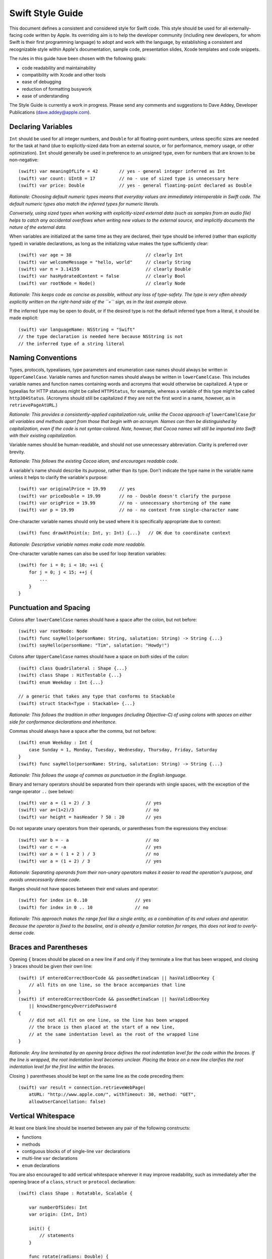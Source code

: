 Swift Style Guide
=================

This document defines a consistent and considered style for Swift code.
This style should be used for all externally-facing code written by Apple.
Its overriding aim is to help the developer community
(including new developers, for whom Swift is their first programming language)
to adopt and work with the language,
by establishing a consistent and recognizable style within
Apple's documentation, sample code, presentation slides, Xcode templates and code snippets.

The rules in this guide have been chosen with the following goals:

* code readability and maintainability
* compatibility with Xcode and other tools
* ease of debugging
* reduction of formatting busywork
* ease of understanding

The Style Guide is currently a work in progress.
Please send any comments and suggestions to Dave Addey, Developer Publications
(`dave.addey@apple.com <mailto:dave.addey@apple.com?subject=Swift%20Style%20Guide>`_).

Declaring Variables
-------------------

``Int`` should be used for all integer numbers,
and ``Double`` for all floating-point numbers,
unless specific sizes are needed for the task at hand
(due to explicitly-sized data from an external source,
or for performance, memory usage, or other optimization).
``Int`` should generally be used in preference to an unsigned type,
even for numbers that are known to be non-negative::

    (swift) var meaningOfLife = 42        // yes - general integer inferred as Int
    (swift) var count: UInt8 = 17         // no - use of sized type is unnecessary here
    (swift) var price: Double             // yes - general floating-point declared as Double

*Rationale:
Choosing default numeric types means that everyday values are immediately interoperable in Swift code.
The default numeric types also match the inferred types for numeric literals.*

*Conversely, using sized types when working with explicitly-sized external data
(such as samples from an audio file)
helps to catch any accidental overflows when writing new values to the external source,
and implicitly documents the nature of the external data.*

When variables are initialized at the same time as they are declared,
their type should be inferred (rather than explicitly typed) in variable declarations,
as long as the initializing value makes the type sufficiently clear::

    (swift) var age = 38                            // clearly Int
    (swift) var welcomeMessage = "hello, world"     // clearly String
    (swift) var π = 3.14159                         // clearly Double
    (swift) var hasHydratedContent = false          // clearly Bool
    (swift) var rootNode = Node()                   // clearly Node

*Rationale:
This keeps code as concise as possible,
without any loss of type-safety.
The type is very often already explicitly written on the right-hand side of the ``=`` sign,
as in the last example above.*

If the inferred type may be open to doubt,
or if the desired type is not the default inferred type from a literal,
it should be made explicit::

    (swift) var languageName: NSString = "Swift"
    // the type declaration is needed here because NSString is not
    // the inferred type of a string literal

Naming Conventions
------------------

Types, protocols, typealiases, type parameters and enumeration case names
should always be written in ``UpperCamelCase``.
Variable names and function names should always be written in ``lowerCamelCase``.
This includes variable names and function names containing words and acronyms that would otherwise be capitalized.
A type or typealias for HTTP statuses might be called ``HTTPStatus``, for example,
whereas a variable of this type might be called ``http304Status``.
(Acronyms should still be capitalized if they are not the first word in a name, however, as in ``retrievePageAtURL``.)

*Rationale:
This provides a consistently-applied capitalization rule,
unlike the Cocoa approach of* ``lowerCamelCase`` *for all variables and methods
apart from those that begin with an acronym.
Names can then be distinguished by capitalization, even if the code is not syntax-colored.
Note, however, that Cocoa names will still be imported into Swift with their existing capitalization.*

Variable names should be human-readable, and should not use unnecessary abbreviation.
Clarity is preferred over brevity.

*Rationale:
This follows the existing Cocoa idiom, and encourages readable code.*

A variable's name should describe its *purpose*, rather than its type.
Don't indicate the type name in the variable name unless it helps to clarify the variable's purpose::

    (swift) var originalPrice = 19.99     // yes
    (swift) var priceDouble = 19.99       // no - Double doesn't clarify the purpose
    (swift) var origPrice = 19.99         // no - unnecessary shortening of the name
    (swift) var p = 19.99                 // no - no context from single-character name

One-character variable names should only be used where it is specifically appropriate due to context::

    (swift) func drawAtPoint(x: Int, y: Int) {...}   // OK due to coordinate context

*Rationale:
Descriptive variable names make code more readable.*

One-character variable names can also be used for loop iteration variables::

    (swift) for i = 0; i < 10; ++i {
        for j = 0; j < 15; ++j {
            ...
        }
    }

Punctuation and Spacing
-----------------------

Colons after ``lowerCamelCase`` names should have a space after the colon, but not before::

    (swift) var rootNode: Node
    (swift) func sayHello(personName: String, salutation: String) -> String {...}
    (swift) sayHello(personName: "Tim", salutation: "Howdy!")

Colons after ``UpperCamelCase`` names should have a space on *both* sides of the colon::

    (swift) class Quadrilateral : Shape {...}
    (swift) class Shape : HitTestable {...}
    (swift) enum Weekday : Int {...}
    
    // a generic that takes any type that conforms to Stackable
    (swift) struct Stack<Type : Stackable> {...}

*Rationale:
This follows the tradition in other languages (including Objective-C)
of using colons with spaces on either side for conformance declarations and inheritance.*

Commas should always have a space after the comma, but not before::

    (swift) enum Weekday : Int {
        case Sunday = 1, Monday, Tuesday, Wednesday, Thursday, Friday, Saturday
    }
    (swift) func sayHello(personName: String, salutation: String) -> String {...}

*Rationale:
This follows the usage of commas as punctuation in the English language.*

Binary and ternary operators should be separated from their operands with single spaces,
with the exception of the range operator ``..`` (see below)::

    (swift) var a = (1 + 2) / 3                     // yes
    (swift) var a=(1+2)/3                           // no
    (swift) var height = hasHeader ? 50 : 20        // yes

Do not separate unary operators from their operands,
or parentheses from the expressions they enclose::

    (swift) var b = - a                             // no
    (swift) var c = -a                              // yes
    (swift) var a = ( 1 + 2 ) / 3                   // no
    (swift) var a = (1 + 2) / 3                     // yes

*Rationale:
Separating operands from their non-unary operators makes it easier to read the operation's purpose,
and avoids unnecessarily dense code.*

Ranges should not have spaces between their end values and operator::

    (swift) for index in 0..10                  // yes
    (swift) for index in 0 .. 10                // no

*Rationale:
This approach makes the range feel like a single entity,
as a combination of its end values and operator.
Because the operator is fixed to the baseline,
and is already a familiar notation for ranges,
this does not lead to overly-dense code.*

Braces and Parentheses
----------------------

Opening ``{`` braces should be placed on a new line if and only if they terminate a line that has been wrapped,
and closing ``}`` braces should be given their own line::

    (swift) if enteredCorrectDoorCode && passedRetinaScan || hasValidDoorKey {
        // all fits on one line, so the brace accompanies that line
    }
    (swift) if enteredCorrectDoorCode && passedRetinaScan || hasValidDoorKey
        || knowsEmergencyOverridePassword
    {
        // did not all fit on one line, so the line has been wrapped
        // the brace is then placed at the start of a new line,
        // at the same indentation level as the root of the wrapped line
    }

*Rationale:
Any line terminated by an opening brace defines the root indentation level for the code within the braces.
If the line is wrapped, the root indentation level becomes unclear.
Placing the brace on a new line clarifies the root indentation level for the first line within the braces.*

Closing ``)`` parentheses should be kept on the same line as the code preceding them::

    (swift) var result = connection.retrieveWebPage(
        atURL: "http://www.apple.com/", withTimeout: 30, method: "GET",
        allowUserCancellation: false)
   
Vertical Whitespace
-------------------

At least one blank line should be inserted between any pair of the following constructs:

* functions
* methods
* contiguous blocks of of single-line ``var`` declarations
* multi-line ``var`` declarations
* ``enum`` declarations

You are also encouraged to add vertical whitespace wherever it may improve readability,
such as immediately after the opening brace of a
``class``, ``struct`` or ``protocol`` declaration::

    (swift) class Shape : Rotatable, Scalable {

        var numberOfSides: Int
        var origin: (Int, Int)
        
        init() {
            // statements
        }
        
        func rotate(radians: Double) {
            // statements
        }

        func scale(scaleFactor: Double) {
            // statements
        }

    }

Indentation
-----------

Braces move the current indentation level four spaces to the right::

    (swift) for i in 1..10 {
        if i % 2 == 0 {
            println("\(i) is even")
        } else {
            println("\(i) is odd")
        }
    }

Statement introducers terminated by a colon (``case:``, ``default:``, ``get:`` and ``set:``),
and the ``in`` closure statement introducer,
should be aligned with the brace that ends the enclosing brace pair::

    (swift) switch somePlanet {
    case .Earth:
        println("Mostly harmless")
    default:
        println("Not safe for humans")
    }

    (swift) class Circle : Shape {

        var radius: Float

        var circumference: Float {
        get:
            return radius * 2 * 3.14159
        set(aCircumference):
            radius = aCircumference / (2 * 3.14159)
        }

    }

Line Length and Wrapping
------------------------

It is often necessary to wrap code over multiple lines when writing for a fixed-width medium.
The rules below define a consistent approach for line-wrapping in any medium.

The appropriate line length to use for line wrapping depends on context.
Writing code for a WWDC slide (c. 75 characters)
is different from writing for PDF (c. 65 characters),
which is different again from online documentation.
The exact character count to use for wrapping is therefore left to the writer's discretion,
and should be selected to suit the medium.
However, a single width should be selected and used throughout the entire work within that medium.
If the work will be published to multiple media,
the shortest matching line width for all media should be used throughout.

Xcode sample code projects do not have to be wrapped to a fixed line width.
However, line-wrapping should still be applied manually where it aids readability.

*Rationale:
Xcode windows do not have a fixed width.
Even on a single machine,
the available horizontal space varies when navigators and utilities are shown or hidden.
The four-space indentation rule defined below matches Xcode's automatic line-wrapping behavior.
Relying on Xcode's automatic wrapping can therefore give contextually-appropriate wrapping,
based on the current window size.*

Where content has to wrap,
the second and subsequent wrapped lines should be indented by four additional spaces.
Where the wrapped content is inside parentheses,
the closing parenthesis should stay with the final wrapped line,
rather than move to a new line::

    (swift) var animationControllerToUse = delegate.tabBarController(
        controller,
        animationControllerForTransitionFromViewController: sourceViewController,
        toViewController: destinationViewController)

Line Breaking Rules
~~~~~~~~~~~~~~~~~~~

Delimiters
__________

Swift has four sets of paired delimiters:
``[…]``, ``(…)``, ``{…}``, and ``<…>``.
Where possible, delimiter pairs other than curly braces (``{…}``)
should be kept together on a line::

    (swift) var totalHeight = defaultTopMargin + defaultHeaderHeight
        + (titleHeight * numberOfTitles)
        + ((individualCellHeight + cellPadding) * numberOfTableRows)
        + defaultBottomMargin

A line break (or a comment and a line break) should be added after *any* opening delimiter
whose closing partner does not fit on the same line
(the opening delimeters are ``[``, ``(``, ``{`` and ``<``)::

    (swift) func retrieveWebPage(atURL: String, withTimeout: Double, method: String,
        allowUserCancellation: Bool)               // no

    (swift) func retrieveWebPage(
        atURL: String, withTimeout: Double, method: String,
        allowUserCancellation: Bool)               // yes

Other Punctuation
_________________
  
If a line break is required next to one of the following symbols,
it should be inserted:

* *before* the return indicator ``->``
* *before* an operator symbol or ``=``
* *before* a colon indicating conformance or inheritance
* *after* a colon preceding the type of a var or function parameter
* *after* a comma

General Guidelines
__________________ 
  
In general, prefer to break lines between, rather than within, syntactic units.
In particular try to keep declaration fragments of the form ``name: type``
(which includes function parameter declarations)
and function selector fragments of the form ``selector(name: Type)``
on a single line.

For example, using tuple-style function syntax::

    (swift) class HTTPConnection {
        func retrieveWebPage(
            atURL: String, withTimeout: Double, method: String,
            allowUserCancellation: Bool)
            -> (source: String?, error: String?)
        {
            // statements
        }
    }

    (swift) var connection = HTTPConnection()
    (swift) var result = connection.retrieveWebPage(
        atURL: "http://www.apple.com/", withTimeout: 30, method: "GET",
        allowUserCancellation: false)

Using selector-style function syntax::

    (swift) class HTTPConnection {
        func retrieveWebPageAtUrl(url: String) withTimeout(timeout: Double)
            method(method: String)
            allowUserCancellation(allowUserCancellation: Bool)
            -> (source: String?, error: String?)
        {
            // statements
        }
    }

    (swift) var connection = HTTPConnection()
    (swift) var result = connection.retrieveWebPageAtURL(
        "http://www.apple.com/", withTimeout: 30, method: "GET",
        allowUserCancellation: false)

Optional Line Breaks
____________________

The rules above explain how code should be wrapped when it does not fit on a single line.
However, these rules may also be applied at the programmer's discretion,
if additional line breaks will help to improve readability.

Keep in mind that optional line breaks may also help when the *information* density is high,
even if the textual density is not.
The first line of this function is very information-dense::

    (swift) func existential<S: Sink>(base: S) -> SinkOf<S.Element> {
        return EnumerableOf( { s.put($1) } )
    }

A line break inserted before the return indicator helps the reader to digest the code in smaller pieces::

    (swift) func existential<S: Sink>(base: S)
        -> SinkOf<S.Element>
    {
        return EnumerableOf( { s.put($1) } )
    }

Be wary of adding too many optional line breaks, however.
Code becomes hard to read if it is either too wide or too tall.
Adding too many line breaks makes it hard to take in a substantial amount of code at once.
Conversely, using too few line breaks removes valuable cues
(particularly indentation cues)
about the code's structure.

Enumerations
------------

Enumeration types and their elements should have capitalized singular names
(e.g. ``Planet`` rather than ``Planets``),
so that they read as part of a sentence when initializing a variable of that type::

    (swift) enum Planet {
        case Mercury, Venus, Earth, Mars, Jupiter, Saturn, Uranus, Neptune
    }

When an enum variable is declared and initialized at once,
it should be initialized it with a fully-qualified case for that enum::

    (swift) var nearestPlanet = Planet.Earth

*Rationale:
This enum syntax (*\ ``Planet.Earth``\ *) makes for highly readable enum cases.
Singular enum type names are consistent with other singular type names
(*\ ``String``\ *,* ``Double`` *etc.)*

The enum type prefix should be dropped wherever it can be deduced from context::

    (swift) nearestPlanet = .Jupiter
    // yes - still reads as a sentence when nearestPlanet changes value

*Rationale:
Dropping the enum type where it is clear from the context makes for shorter, more readable code.*

Enumeration case names should not be unnecessarily adorned,
either to indicate the enumeration type or otherwise::

    (swift) enum Planet {
        // no - case names include the type name and an unnecessary prefix
        case kPlanetMercury, kPlanetVenus, kPlanetEarth, kPlanetMars,
            kPlanetJupiter, kPlanetSaturn, kPlanetUranus, kPlanetNeptune
    }

*Rationale:
The enum cases above lead to unnecessary duplication when written in full.*
``Planet.Earth`` *is much more readable than* ``Planet.kPlanetEarth``\ *, say.
This is also consistent with how we import Cocoa enum case names.*

Enumeration cases should be listed on a single line where the list is short enough to fit,
as long as they do not have raw values.
This is also acceptable in the case where they have a raw value that is an automatically-incrementing integer.
This approach is particularly appropriate if the enum cases have a natural reading order::

    (swift) enum Weekday : Int {
        case Sunday = 1, Monday, Tuesday, Wednesday, Thursday, Friday, Saturday
    }

*Rationale:
Enum cases without raw values or associated types can easily be scanned as a list when comma-separated.
This is particularly true if they have a natural order,
as with the days of the week shown above.*

Enumerations with any other kind of raw values,
and / or with associated value tuples,
should be written with each case on its own line::

    (swift) enum ASCIIControlCharacter : Char {
        case Tab = '\t'
        case LineFeed = '\n'
        case CarriageReturn = '\r'
    }
    (swift) enum Barcode {
        case UPCA(Int, Int, Int)
        case QRCode(String)
    }

*Rationale:
Enums with raw values or associated values are harder to scan-read as a list when comma-separated,
due to the multiple components for each case's declaration.*

Generics
--------

Generic type names should be kept adjacent to their opening ``<``, with no intervening whitespace::

    (swift) var someStrings = Array<String>         // yes
    (swift) var someStrings = Array <String>        // no

*Rationale:
Avoiding whitespace between the elements makes the compound type
(*\ ``Array`` *of type* ``String``\ *)
feel like a single entity, rather than two separate entities.*

Loops
-----

``for x in y`` loops should be used in preference to C-style ``for`` loops wherever possible::

    (swift) for node in rootNode.children {...}

*Rationale:*
``for x in y`` *is more readable and less error-prone than traditional C-style loops for iterating over a collection,
as it avoids off-by-one errors and other bounding-value mistakes.*

Standard Library algorithms should always be used in preference to loop iteration where an appropriate algorithm exists::

    (swift) sequence.find(desiredElement)

*Rationale:
The standard library is already implemented, tested, and optimized.
Don’t write the same logic yourself if you don’t have to.
Also, an algorithm name like “find” is more indicative of what you’re doing than a raw loop is;
it would likely save you a comment.*

Conditional Statements
----------------------

Comparisons between a computed value and a literal should always be written with
the computed value on the left, and the literal on the right::

    (swift) if valueToTest == 3 {           // yes
    }
    (swift) if 3 == valueToTest {           // no
    }

*Rationale:
This is the natural reading order for the check being performed.
The alternative style is commonly used in C to make the compiler catch cases where* ``==`` *is written as* ``=``\ *,
which is avoided in Swift by the fact that* ``=`` *does not return a value.*

Functions and Methods
---------------------

A space should be inserted before and after the return indicator (``->``)::

    (swift) func sayHello(personName: String, salutation: String) -> String {
        // statements
    }

Don't separate parentheses surrounding parameters and arguments from their contents,
except by a newline.::

    (swift) sayHello(personName: "Tim", salutation: "Howdy!")     // yes
    (swift) sayHello( personName: "Tim", salutation: "Howdy!" )   // no

Functions should be referred to as ‘methods’ in comments and descriptive prose
if they are declared within the braces of a ``class``, ``struct`` or ``enum`` body.

*Rationale:
Although all functions will be prefixed by the same* ``func`` *keyword,
we have a long history of referring to class and instance functions as ‘methods’.
This is certainly true throughout our existing Cocoa documentation.
Given that all of our existing developers will refer to these functions as ‘methods’,
we should remain consistent with our exising approach.*

Single-statement functions should always be written with their single statement on a new line,
for ease of readability and debuggability::

    (swift) func sayHelloWorld() {
        println("hello, world")                         // yes
    }
    
    (swift) func sayHelloWorld() { println("hello, world") }     // no

Closures
--------

Consider using a trailing closure when the closure performs the bulk of the work for the function you are calling.
A good example is Grand Central Dispatch,
which has a C-style API that suits trailing closures::

    (swift) var someValue = 42
    (swift) dispatch_async(someQueue) {
        println("Value is \(someValue)")
        someValue += 1
    }

Closure parameter types and return types may be inferred if they are clear from the context::

    (swift) var sortedStrings = sort(strings) {
        (string1, string2)
    in
        return string1.uppercase < string2.uppercase
    }

Trailing closures with shorthand (``$0``) parameter names may be used where the closure is short,
and wouldn’t benefit from elaborated names::

    (swift) var sortedStrings = sort(strings) {
        return $0.uppercase < $1.uppercase
    }

Single-statement closures may be written on a single line,
with spaces inside the braces,
if there is no loss of clarity.
Where this is done, the braces should be contained within the closure's parentheses::

    (swift) var sortedStrings = sort(strings, { $0 < $1 })

Multi-line closures should be written with a new line after the closure's opening brace::

    (swift) var session = NSURLSession.sharedSession()
    (swift) var downloadTask = session.downloadTaskWithURL(
        url,
        completionHandler: {
            (url: NSURL, response: NSURLResponse, error: NSError)
        in
            // statements
            // statements
        })

Number Literals
---------------

Underscores should be used in number literals wherever it increases readability.
For base-10 numbers, these separators should appear on three-digit boundaries::

    // yes - thousand separators make this large number clearer to read
    (swift) var oneBillion = 1_000_000_000
    
    // no - not as clear
    (swift) var oneBillion = 1000000000
    
    // yes - hexadecimal has established grouping conventions into powers of two
    (swift) var wordMax = 0x7FFF_FFFF_FFFF_FFFF
    
    // as does binary
    (swift) var upperBound = 0b1111_1111_1111_1111
